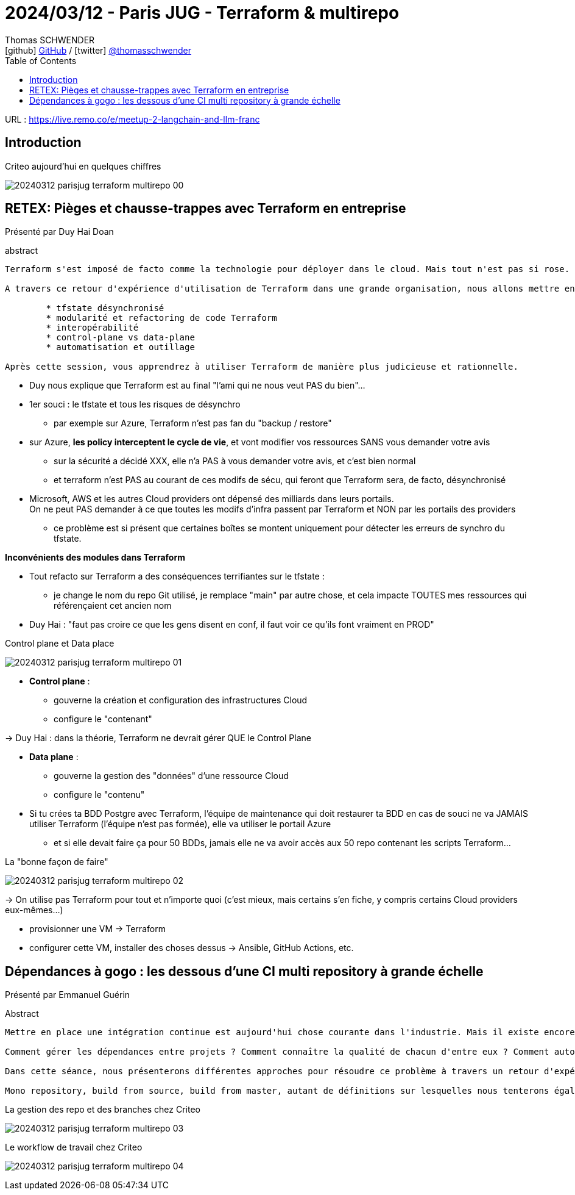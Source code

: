 = 2024/03/12 - Paris JUG - Terraform & multirepo
Thomas SCHWENDER <icon:github[] https://github.com/Ardemius/[GitHub] / icon:twitter[role="aqua"] https://twitter.com/thomasschwender[@thomasschwender]>
// Handling GitHub admonition blocks icons
ifndef::env-github[:icons: font]
ifdef::env-github[]
:status:
:outfilesuffix: .adoc
:caution-caption: :fire:
:important-caption: :exclamation:
:note-caption: :paperclip:
:tip-caption: :bulb:
:warning-caption: :warning:
endif::[]
:imagesdir: ./images
:resourcesdir: ./resources
:source-highlighter: highlightjs
:highlightjs-languages: asciidoc
// We must enable experimental attribute to display Keyboard, button, and menu macros
:experimental:
// Next 2 ones are to handle line breaks in some particular elements (list, footnotes, etc.)
:lb: pass:[<br> +]
:sb: pass:[<br>]
// check https://github.com/Ardemius/personal-wiki/wiki/AsciiDoctor-tips for tips on table of content in GitHub
:toc: macro
:toclevels: 4
// To number the sections of the table of contents
//:sectnums:
// Add an anchor with hyperlink before the section title
:sectanchors:
// To turn off figure caption labels and numbers
:figure-caption!:
// Same for examples
//:example-caption!:
// To turn off ALL captions
// :caption:

toc::[]

URL : https://live.remo.co/e/meetup-2-langchain-and-llm-franc

== Introduction

.Criteo aujourd'hui en quelques chiffres
image:20240312_parisjug_terraform-multirepo_00.jpg[]

== RETEX: Pièges et chausse-trappes avec Terraform en entreprise

Présenté par Duy Hai Doan

.abstract
----
Terraform s'est imposé de facto comme la technologie pour déployer dans le cloud. Mais tout n'est pas si rose.

A travers ce retour d'expérience d'utilisation de Terraform dans une grande organisation, nous allons mettre en lumière les chausses-trappes classiques et les pièges les plus vicieux liés à l'utilisation de Terraform et les solutions pour y faire face:

	* tfstate désynchronisé
	* modularité et refactoring de code Terraform
	* interopérabilité
	* control-plane vs data-plane
	* automatisation et outillage

Après cette session, vous apprendrez à utiliser Terraform de manière plus judicieuse et rationnelle.
----

* Duy nous explique que Terraform est au final "l'ami qui ne nous veut PAS du bien"...

* 1er souci : le tfstate et tous les risques de désynchro
	** par exemple sur Azure, Terraform n'est pas fan du "backup / restore"

* sur Azure, *les policy interceptent le cycle de vie*, et vont modifier vos ressources SANS vous demander votre avis
	** sur la sécurité a décidé XXX, elle n'a PAS à vous demander votre avis, et c'est bien normal
	** et terraform n'est PAS au courant de ces modifs de sécu, qui feront que Terraform sera, de facto, désynchronisé

* Microsoft, AWS et les autres Cloud providers ont dépensé des milliards dans leurs portails. +
On ne peut PAS demander à ce que toutes les modifs d'infra passent par Terraform et NON par les portails des providers
	** ce problème est si présent que certaines boîtes se montent uniquement pour détecter les erreurs de synchro du tfstate.

*Inconvénients des modules dans Terraform*

* Tout refacto sur Terraform a des conséquences terrifiantes sur le tfstate : 
	** je change le nom du repo Git utilisé, je remplace "main" par autre chose, et cela impacte TOUTES mes ressources qui référençaient cet ancien nom

* Duy Hai : "faut pas croire ce que les gens disent en conf, il faut voir ce qu'ils font vraiment en PROD"

.Control plane et Data place
image:20240312_parisjug_terraform-multirepo_01.jpg[]

* *Control plane* : 
	** gouverne la création et configuration des infrastructures Cloud
	** configure le "contenant"

-> Duy Hai : dans la théorie, Terraform ne devrait gérer QUE le Control Plane

* *Data plane* : 
	** gouverne la gestion des "données" d'une ressource Cloud
	** configure le "contenu"

* Si tu crées ta BDD Postgre avec Terraform, l'équipe de maintenance qui doit restaurer ta BDD en cas de souci ne va JAMAIS utiliser Terraform (l'équipe n'est pas formée), elle va utiliser le portail Azure
	** et si elle devait faire ça pour 50 BDDs, jamais elle ne va avoir accès aux 50 repo contenant les scripts Terraform...

.La "bonne façon de faire"
image:20240312_parisjug_terraform-multirepo_02.jpg[]

-> On utilise pas Terraform pour tout et n'importe quoi (c'est mieux, mais certains s'en fiche, y compris certains Cloud providers eux-mêmes...)

	* provisionner une VM -> Terraform
	* configurer cette VM, installer des choses dessus -> Ansible, GitHub Actions, etc.

== Dépendances à gogo : les dessous d'une CI multi repository à grande échelle

Présenté par Emmanuel Guérin

.Abstract
----
Mettre en place une intégration continue est aujourd'hui chose courante dans l'industrie. Mais il existe encore peu de solutions pour le faire efficacement sur des centaines de repositories, rassemblant des milliers de projets.

Comment gérer les dépendances entre projets ? Comment connaître la qualité de chacun d'entre eux ? Comment automatiser les validations de clients avant même de merger une pull request ?

Dans cette séance, nous présenterons différentes approches pour résoudre ce problème à travers un retour d'expérience au sein de notre entreprise.

Mono repository, build from source, build from master, autant de définitions sur lesquelles nous tenterons également de placer des exemples concrets.
----

.La gestion des repo et des branches chez Criteo
image:20240312_parisjug_terraform-multirepo_03.jpg[]

.Le workflow de travail chez Criteo
image:20240312_parisjug_terraform-multirepo_04.jpg[]



